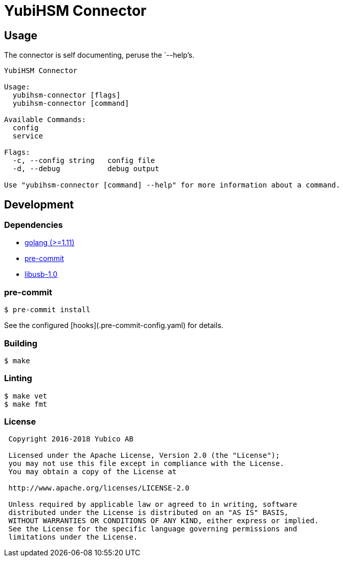 = YubiHSM Connector

== Usage

The connector is self documenting, peruse the `--help`'s.

....
YubiHSM Connector

Usage:
  yubihsm-connector [flags]
  yubihsm-connector [command]

Available Commands:
  config
  service

Flags:
  -c, --config string   config file
  -d, --debug           debug output

Use "yubihsm-connector [command] --help" for more information about a command.
....

== Development

=== Dependencies

- link:https://golang.org[golang (>=1.11)]
- link:https://pre-commit.com[pre-commit]
- link:https://libusb.info[libusb-1.0]

=== pre-commit

....
$ pre-commit install
....

See the configured [hooks](.pre-commit-config.yaml) for details.

=== Building

....
$ make
....

=== Linting

....
$ make vet
$ make fmt
....

=== License

....
 Copyright 2016-2018 Yubico AB

 Licensed under the Apache License, Version 2.0 (the "License");
 you may not use this file except in compliance with the License.
 You may obtain a copy of the License at

 http://www.apache.org/licenses/LICENSE-2.0

 Unless required by applicable law or agreed to in writing, software
 distributed under the License is distributed on an "AS IS" BASIS,
 WITHOUT WARRANTIES OR CONDITIONS OF ANY KIND, either express or implied.
 See the License for the specific language governing permissions and
 limitations under the License.
....
